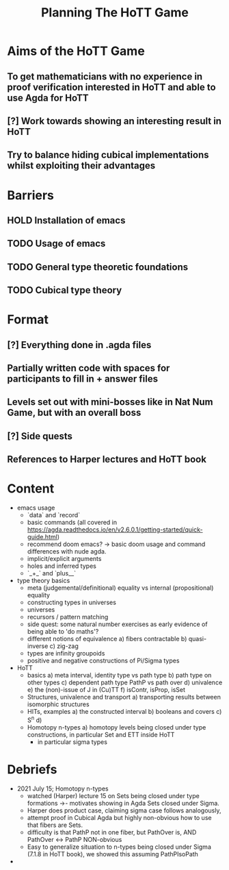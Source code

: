#+TITLE: Planning The HoTT Game

* Aims of the HoTT Game
** To get mathematicians with no experience in proof verification interested in HoTT and able to use Agda for HoTT
** [?] Work towards showing an interesting result in HoTT
** Try to balance hiding cubical implementations whilst exploiting their advantages

* Barriers
** HOLD Installation of emacs
** TODO Usage of emacs
** TODO General type theoretic foundations
** TODO Cubical type theory

* Format
** [?] Everything done in .agda files
** Partially written code with spaces for participants to fill in + answer files
** Levels set out with mini-bosses like in Nat Num Game, but with an overall boss
** [?] Side quests
** References to Harper lectures and HoTT book

* Content
#+DESCRIPTION: listing topics we have pursued, NO ordering
+ emacs usage
  - `data` and `record`
  - basic commands (all covered in https://agda.readthedocs.io/en/v2.6.0.1/getting-started/quick-guide.html)
  - recommend doom emacs? -> basic doom usage and command differences with nude agda.
  - implicit/explicit arguments
  - holes and inferred types
  - `_+_` and `plus__`
+ type theory basics
  - meta (judgemental/definitional) equality vs internal (propositional) equality
  - constructing types in universes
  - universes
  - recursors / pattern matching
  - side quest: some natural number exercises as early evidence of being able to 'do maths'?
  - different notions of equivalence
    a) fibers contractable
    b) quasi-inverse
    c) zig-zag
  - types are infinity groupoids
  - positive and negative constructions of Pi/Sigma types
+ HoTT
  - basics
    a) meta interval, identity type vs path type
    b) path type on other types
    c) dependent path type PathP vs path over
    d) univalence
    e) the (non)-issue of J in (Cu)TT
    f) isContr, isProp, isSet
  - Structures, univalence and transport
    a) transporting results between isomorphic structures
  - HITs, examples
    a) the constructed interval
    b) booleans and covers
    c) S^n
    d)
  - Homotopy n-types
    a) homotopy levels being closed under type constructions, in particular Set and ETT inside HoTT
       * in particular sigma types

* Debriefs
- 2021 July 15; Homotopy n-types
  + watched (Harper) lecture 15 on Sets being closed under type formations ->- motivates showing in Agda Sets closed under Sigma.
  + Harper does product case, claiming sigma case follows analogously,
  + attempt proof in Cubical Agda but highly non-obvious how to use that fibers are Sets.
  + difficulty is that PathP not in one fiber, but PathOver is, AND PathOver <-> PathP NON-obvious
  + Easy to generalize situation to n-types being closed under Sigma (7.1.8 in HoTT book), we showed this assuming PathPIsoPath
-
